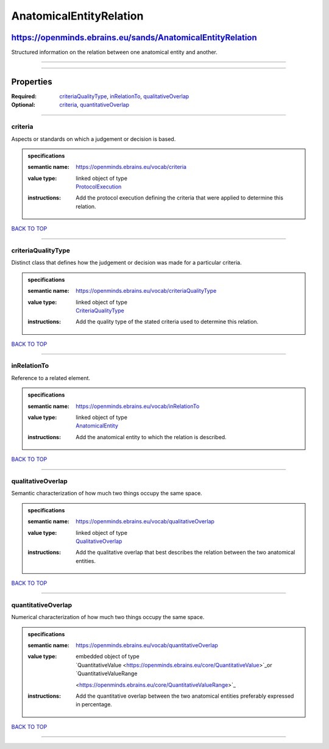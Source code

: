 ########################
AnatomicalEntityRelation
########################

***********************************************************
https://openminds.ebrains.eu/sands/AnatomicalEntityRelation
***********************************************************

Structured information on the relation between one anatomical entity and another.

------------

------------

**********
Properties
**********

:Required: `criteriaQualityType <criteriaQualityType_heading_>`_, `inRelationTo <inRelationTo_heading_>`_, `qualitativeOverlap <qualitativeOverlap_heading_>`_
:Optional: `criteria <criteria_heading_>`_, `quantitativeOverlap <quantitativeOverlap_heading_>`_

------------

.. _criteria_heading:

criteria
--------

Aspects or standards on which a judgement or decision is based.

.. admonition:: specifications

   :semantic name: https://openminds.ebrains.eu/vocab/criteria
   :value type: | linked object of type
                | `ProtocolExecution <https://openminds.ebrains.eu/core/ProtocolExecution>`_
   :instructions: Add the protocol execution defining the criteria that were applied to determine this relation.

`BACK TO TOP <AnatomicalEntityRelation_>`_

------------

.. _criteriaQualityType_heading:

criteriaQualityType
-------------------

Distinct class that defines how the judgement or decision was made for a particular criteria.

.. admonition:: specifications

   :semantic name: https://openminds.ebrains.eu/vocab/criteriaQualityType
   :value type: | linked object of type
                | `CriteriaQualityType <https://openminds.ebrains.eu/controlledTerms/CriteriaQualityType>`_
   :instructions: Add the quality type of the stated criteria used to determine this relation.

`BACK TO TOP <AnatomicalEntityRelation_>`_

------------

.. _inRelationTo_heading:

inRelationTo
------------

Reference to a related element.

.. admonition:: specifications

   :semantic name: https://openminds.ebrains.eu/vocab/inRelationTo
   :value type: | linked object of type
                | `AnatomicalEntity <https://openminds.ebrains.eu/sands/AnatomicalEntity>`_
   :instructions: Add the anatomical entity to which the relation is described.

`BACK TO TOP <AnatomicalEntityRelation_>`_

------------

.. _qualitativeOverlap_heading:

qualitativeOverlap
------------------

Semantic characterization of how much two things occupy the same space.

.. admonition:: specifications

   :semantic name: https://openminds.ebrains.eu/vocab/qualitativeOverlap
   :value type: | linked object of type
                | `QualitativeOverlap <https://openminds.ebrains.eu/controlledTerms/QualitativeOverlap>`_
   :instructions: Add the qualitative overlap that best describes the relation between the two anatomical entities.

`BACK TO TOP <AnatomicalEntityRelation_>`_

------------

.. _quantitativeOverlap_heading:

quantitativeOverlap
-------------------

Numerical characterization of how much two things occupy the same space.

.. admonition:: specifications

   :semantic name: https://openminds.ebrains.eu/vocab/quantitativeOverlap
   :value type: | embedded object of type
                | `QuantitativeValue <https://openminds.ebrains.eu/core/QuantitativeValue>`_or `QuantitativeValueRange
                <https://openminds.ebrains.eu/core/QuantitativeValueRange>`_
   :instructions: Add the quantitative overlap between the two anatomical entities preferably expressed in percentage.

`BACK TO TOP <AnatomicalEntityRelation_>`_

------------

